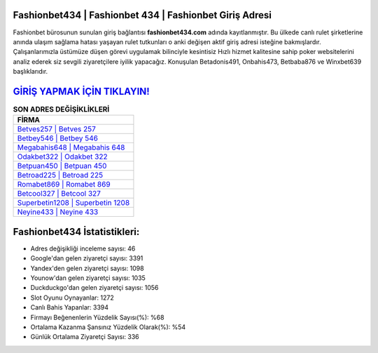 ﻿Fashionbet434 | Fashionbet 434 | Fashionbet Giriş Adresi
===================================

.. image:: images/fashionbet-giris.jpg
   :width: 600
   
Fashionbet bürosunun sunulan giriş bağlantısı **fashionbet434.com** adında kayıtlanmıştır. Bu ülkede canlı rulet şirketlerine anında ulaşım sağlama hatası yaşayan rulet tutkunları o anki değişen aktif giriş adresi isteğine bakmışlardır. Çalışanlarımızla üstümüze düşen görevi uygulamak bilinciyle kesintisiz Hızlı hizmet kalitesine sahip poker websitelerini analiz ederek siz sevgili ziyaretçilere iyilik yapacağız. Konuşulan Betadonis491, Onbahis473, Betbaba876 ve Winxbet639 başlıklarıdır.

`GİRİŞ YAPMAK İÇİN TIKLAYIN! <https://urlday.cc/git>`_
==============

.. list-table:: **SON ADRES DEĞİŞİKLİKLERİ**
   :widths: 100
   :header-rows: 1

   * - FİRMA
   * - `Betves257 | Betves 257 <betves257-betves-257-betves-giris-adresi.html>`_
   * - `Betbey546 | Betbey 546 <betbey546-betbey-546-betbey-giris-adresi.html>`_
   * - `Megabahis648 | Megabahis 648 <megabahis648-megabahis-648-megabahis-giris-adresi.html>`_	 
   * - `Odakbet322 | Odakbet 322 <odakbet322-odakbet-322-odakbet-giris-adresi.html>`_	 
   * - `Betpuan450 | Betpuan 450 <betpuan450-betpuan-450-betpuan-giris-adresi.html>`_ 
   * - `Betroad225 | Betroad 225 <betroad225-betroad-225-betroad-giris-adresi.html>`_
   * - `Romabet869 | Romabet 869 <romabet869-romabet-869-romabet-giris-adresi.html>`_	 
   * - `Betcool327 | Betcool 327 <betcool327-betcool-327-betcool-giris-adresi.html>`_
   * - `Superbetin1208 | Superbetin 1208 <superbetin1208-superbetin-1208-superbetin-giris-adresi.html>`_
   * - `Neyine433 | Neyine 433 <neyine433-neyine-433-neyine-giris-adresi.html>`_
	 
Fashionbet434 İstatistikleri:
===================================	 
* Adres değişikliği inceleme sayısı: 46
* Google'dan gelen ziyaretçi sayısı: 3391
* Yandex'den gelen ziyaretçi sayısı: 1098
* Younow'dan gelen ziyaretçi sayısı: 1035
* Duckduckgo'dan gelen ziyaretçi sayısı: 1056
* Slot Oyunu Oynayanlar: 1272
* Canlı Bahis Yapanlar: 3394
* Firmayı Beğenenlerin Yüzdelik Sayısı(%): %68
* Ortalama Kazanma Şansınız Yüzdelik Olarak(%): %54
* Günlük Ortalama Ziyaretçi Sayısı: 336
